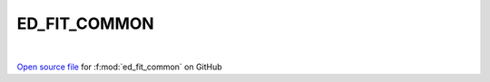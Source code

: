 ED_FIT_COMMON
=====================================
 
.. raw:: html
   :file:  ../graphs/ed_fit_common.html
 
|
 
`Open source file <https://github.com/EDIpack/EDIpack2.0/tree/parse_umatrix/src/singlesite/ED_FIT/ED_FIT_COMMON.f90>`_ for :f:mod:`ed_fit_common` on GitHub
 
